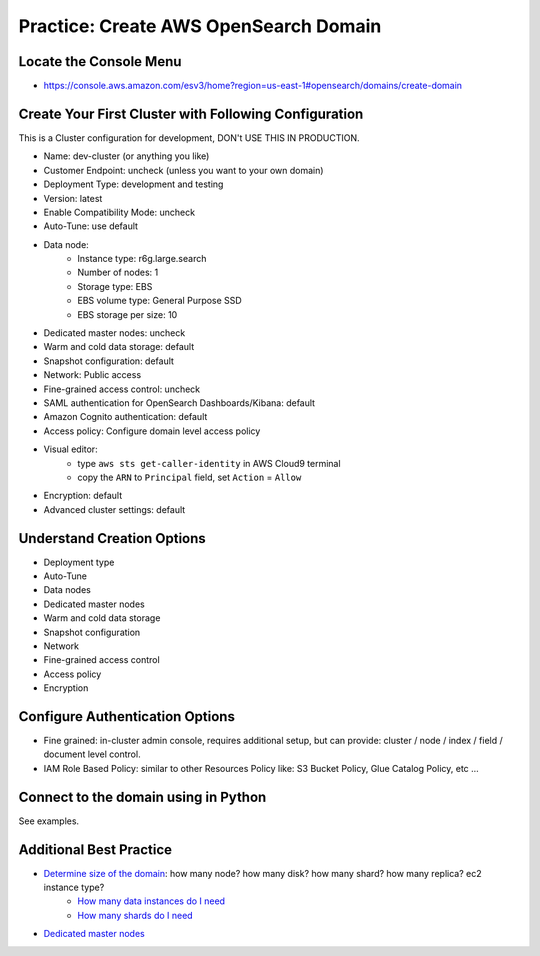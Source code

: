 Practice: Create AWS OpenSearch Domain
==============================================================================


Locate the Console Menu
------------------------------------------------------------------------------
- https://console.aws.amazon.com/esv3/home?region=us-east-1#opensearch/domains/create-domain


Create Your First Cluster with Following Configuration
------------------------------------------------------------------------------
This is a Cluster configuration for development, DON't USE THIS IN PRODUCTION.

- Name: dev-cluster (or anything you like)
- Customer Endpoint: uncheck (unless you want to your own domain)
- Deployment Type: development and testing
- Version: latest
- Enable Compatibility Mode: uncheck
- Auto-Tune: use default
- Data node:
    - Instance type: r6g.large.search
    - Number of nodes: 1
    - Storage type: EBS
    - EBS volume type: General Purpose SSD
    - EBS storage per size: 10
- Dedicated master nodes: uncheck
- Warm and cold data storage: default
- Snapshot configuration: default
- Network: Public access
- Fine-grained access control: uncheck
- SAML authentication for OpenSearch Dashboards/Kibana: default
- Amazon Cognito authentication: default
- Access policy: Configure domain level access policy
- Visual editor:
    - type ``aws sts get-caller-identity`` in AWS Cloud9 terminal
    - copy the ``ARN`` to ``Principal`` field, set ``Action`` = ``Allow``
- Encryption: default
- Advanced cluster settings: default


Understand Creation Options
------------------------------------------------------------------------------

- Deployment type
- Auto-Tune
- Data nodes
- Dedicated master nodes
- Warm and cold data storage
- Snapshot configuration
- Network
- Fine-grained access control
- Access policy
- Encryption


Configure Authentication Options
------------------------------------------------------------------------------
- Fine grained: in-cluster admin console, requires additional setup, but can provide: cluster / node / index / field / document level control.
- IAM Role Based Policy: similar to other Resources Policy like: S3 Bucket Policy, Glue Catalog Policy, etc ...


Connect to the domain using in Python
------------------------------------------------------------------------------
See examples.


Additional Best Practice
------------------------------------------------------------------------------

- `Determine size of the domain <https://docs.aws.amazon.com/opensearch-service/latest/developerguide/sizing-domains.html>`_: how many node? how many disk? how many shard? how many replica? ec2 instance type?
    - `How many data instances do I need <https://aws.amazon.com/blogs/database/get-started-with-amazon-elasticsearch-service-how-many-data-instances-do-i-need/>`_
    - `How many shards do I need <https://aws.amazon.com/blogs/database/get-started-with-amazon-elasticsearch-service-how-many-shards-do-i-need/>`_
- `Dedicated master nodes <https://docs.aws.amazon.com/opensearch-service/latest/developerguide/managedomains-dedicatedmasternodes.html>`_
